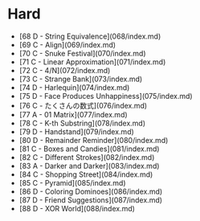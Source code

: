 * Hard
- [68 D - String Equivalence](068/index.md)
- [69 C - Align](069/index.md)
- [70 C - Snuke Festival](070/index.md)
- [71 C - Linear Approximation](071/index.md)
- [72 C - 4/N](072/index.md)
- [73 C - Strange Bank](073/index.md)
- [74 D - Harlequin](074/index.md)
- [75 D - Face Produces Unhappiness](075/index.md)
- [76 C - たくさんの数式](076/index.md)
- [77 A - 01 Matrix](077/index.md)
- [78 C - K-th Substring](078/index.md)
- [79 D - Handstand](079/index.md)
- [80 D - Remainder Reminder](080/index.md)
- [81 C - Boxes and Candies](081/index.md)
- [82 C - Different Strokes](082/index.md)
- [83 A - Darker and Darker](083/index.md)
- [84 C - Shopping Street](084/index.md)
- [85 C - Pyramid](085/index.md)
- [86 D - Coloring Dominoes](086/index.md)
- [87 D - Friend Suggestions](087/index.md)
- [88 D - XOR World](088/index.md)
